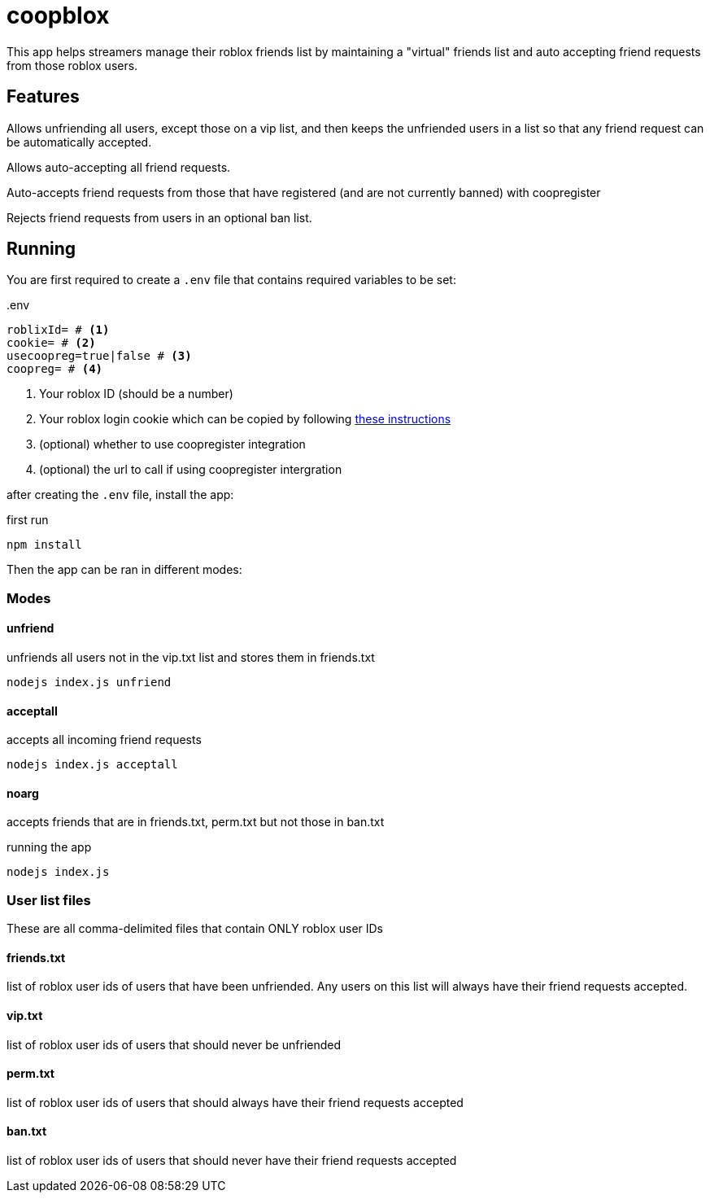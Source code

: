 = coopblox

This app helps streamers manage their roblox friends list by maintaining a "virtual" friends list and auto accepting friend requests from those roblox users. 

== Features

Allows unfriending all users, except those on a vip list, and then keeps the unfriended users in a list so that any friend request can be automatically accepted.


Allows auto-accepting all friend requests.

Auto-accepts friend requests from those that have registered (and are not currently banned) with coopregister

Rejects friend requests from users in an optional ban list.

== Running 

You are first required to create a ```.env``` file that contains required variables to be set:

..env
----
roblixId= # <1>
cookie= # <2>
usecoopreg=true|false # <3>
coopreg= # <4>
----
<1> Your roblox ID (should be a number)
<2> Your roblox login cookie which can be copied by following https://github.com/suufi/noblox.js#getting-your-cookie-chrome[these instructions]
<3> (optional) whether to use coopregister integration
<4> (optional) the url to call if using coopregister intergration

after creating the ```.env``` file, install the app:

.first run
```
npm install
```

Then the app can be ran in different modes:

=== Modes

==== unfriend
unfriends all users not in the vip.txt list and stores them in friends.txt

```
nodejs index.js unfriend
```

==== acceptall
accepts all incoming friend requests

```
nodejs index.js acceptall
```


==== noarg
accepts friends that are in friends.txt, perm.txt but not those in ban.txt

.running the app
```
nodejs index.js
```



=== User list files
These are all comma-delimited files that contain ONLY roblox user IDs

==== friends.txt
list of roblox user ids of users that have been unfriended. Any users on this list will always have their friend requests accepted. 

==== vip.txt
list of roblox user ids of users that should never be unfriended

==== perm.txt
list of roblox user ids of users that should always have their friend requests accepted

==== ban.txt
list of roblox user ids of users that should never have their friend requests accepted





